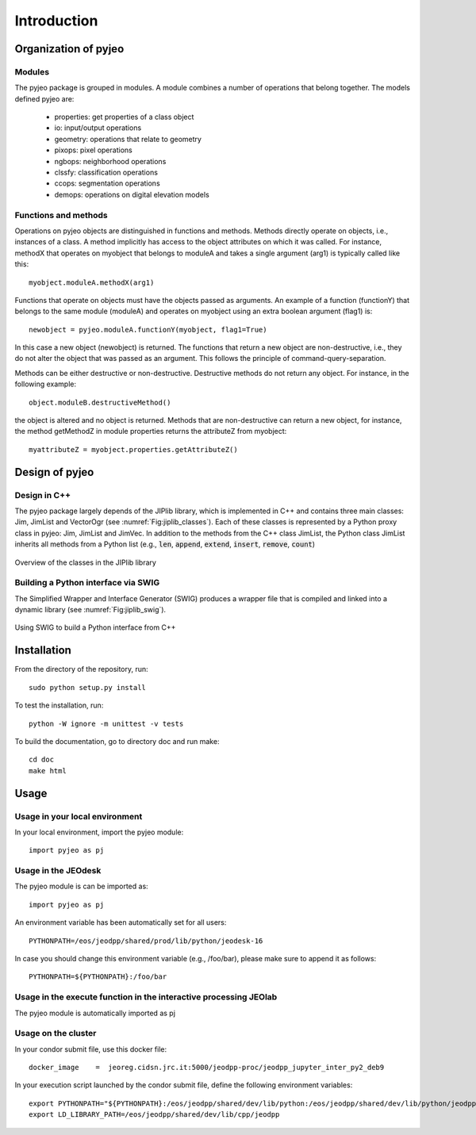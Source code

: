 .. _Introduction:

============
Introduction
============

Organization of pyjeo
---------------------

Modules
^^^^^^^

The pyjeo package is grouped in modules. A module combines a number of operations that belong together. The models defined pyjeo are:

 * properties: get properties of a class object
 * io: input/output operations
 * geometry: operations that relate to geometry
 * pixops: pixel operations
 * ngbops: neighborhood operations
 * clssfy: classification operations
 * ccops: segmentation operations
 * demops: operations on digital elevation models


Functions and methods
^^^^^^^^^^^^^^^^^^^^^

Operations on pyjeo objects are distinguished in functions and methods. Methods directly operate on objects, i.e., instances of a class. A method implicitly has access to the object attributes on which it was called. For instance, methodX that operates on myobject that belongs to moduleA and takes a single argument (arg1) is typically called like this::

  myobject.moduleA.methodX(arg1)
     
Functions that operate on objects must have the objects passed as arguments. An example of a function (functionY) that belongs to the same module (moduleA) and operates on myobject using an extra boolean argument (flag1) is::

  newobject = pyjeo.moduleA.functionY(myobject, flag1=True)

In this case a new object (newobject) is returned. The functions that return a new object are non-destructive, i.e., they do not alter the object that was passed as an argument. This follows the principle of command-query-separation. 

Methods can be either destructive or non-destructive. Destructive methods do not return any object. For instance, in the following example::

  object.moduleB.destructiveMethod()
  
the object is altered and no object is returned. Methods that are non-destructive can return a new object, for instance, the method getMethodZ in module properties returns the attributeZ from myobject::

   myattributeZ = myobject.properties.getAttributeZ()


Design of pyjeo
---------------

Design in C++
^^^^^^^^^^^^^

The pyjeo package largely depends of the JIPlib library, which is implemented in C++ and contains three main classes: Jim, JimList and VectorOgr (see :numref:`Fig:jiplib_classes`). Each of these classes is represented by a Python proxy class in pyjeo: Jim, JimList and JimVec. In addition to the methods from the C++ class JimList, the Python class JimList inherits all methods from a Python list (e.g., :code:`len`, :code:`append`, :code:`extend`, :code:`insert`, :code:`remove`, :code:`count`)


.. _Fig:jiplib_classes:
.. figure:: figures/jiplib_classes.png
    :align: center

    Overview of the classes in the JIPlib library

Building a Python interface via SWIG
^^^^^^^^^^^^^^^^^^^^^^^^^^^^^^^^^^^^

The Simplified Wrapper and Interface Generator (SWIG) produces a wrapper file that is compiled and linked into a dynamic library (see :numref:`Fig:jiplib_swig`). 

.. _Fig:jiplib_swig:
.. figure:: figures/jiplib_swig.png
    :align: center

    Using SWIG to build a Python interface from C++

   
Installation
------------

From the directory of the repository, run::

  sudo python setup.py install

To test the installation, run::

  python -W ignore -m unittest -v tests

To build the documentation, go to directory doc and run make::

  cd doc
  make html

Usage
-----

Usage in your local environment
^^^^^^^^^^^^^^^^^^^^^^^^^^^^^^^
In your local environment, import the pyjeo module::

  import pyjeo as pj

Usage in the JEOdesk
^^^^^^^^^^^^^^^^^^^^^^^^^^^^^^^^^^^^^^^^^^^^^^^^^^^^^^^^^^^^^^^^^^^
The pyjeo module is can be imported as::

  import pyjeo as pj

An environment variable has been automatically set for all users::

  PYTHONPATH=/eos/jeodpp/shared/prod/lib/python/jeodesk-16

In case you should change this environment variable (e.g., /foo/bar), please make sure to append it as follows::


  PYTHONPATH=${PYTHONPATH}:/foo/bar

Usage in the execute function in the interactive processing JEOlab
^^^^^^^^^^^^^^^^^^^^^^^^^^^^^^^^^^^^^^^^^^^^^^^^^^^^^^^^^^^^^^^^^^^
The pyjeo module is automatically imported as pj

Usage on the cluster
^^^^^^^^^^^^^^^^^^^^
In your condor submit file, use this docker file::
  
  docker_image    =  jeoreg.cidsn.jrc.it:5000/jeodpp-proc/jeodpp_jupyter_inter_py2_deb9


In your execution script launched by the condor submit file, define the following environment variables::

   export PYTHONPATH="${PYTHONPATH}:/eos/jeodpp/shared/dev/lib/python:/eos/jeodpp/shared/dev/lib/python/jeodpp:/eos/jeodpp/shared/dev/lib/python/pyjeo"
   export LD_LIBRARY_PATH=/eos/jeodpp/shared/dev/lib/cpp/jeodpp
